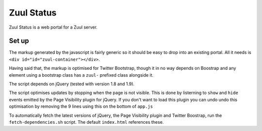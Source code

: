 Zuul Status
====

Zuul Status is a web portal for a Zuul server.

Set up
------------

The markup generated by the javascript is fairly generic so it should be easy
to drop into an existing portal. All it needs is
``<div id="id="zuul-container"></div>``.

Having said that, the markup is optimised for Twitter Bootstrap, though it in
no way depends on Boostrap and any element using a bootstrap class has a
``zuul-`` prefixed class alongside it.

The script depends on jQuery (tested with version 1.8 and 1.9).

The script optimises updates by stopping when the page is not visible.
This is done by listerning to ``show`` and ``hide`` events emitted by the
Page Visibility plugin for jQuery. If you don't want to load this plugin you
can undo undo this optimisation by removing the 9 lines using this on the
bottom of ``app.js``

To automatically fetch the latest versions of jQuery, the Page Visibility
plugin and Twitter Boostrap, run the ``fetch-dependencies.sh`` script.
The default ``index.html`` references these.
